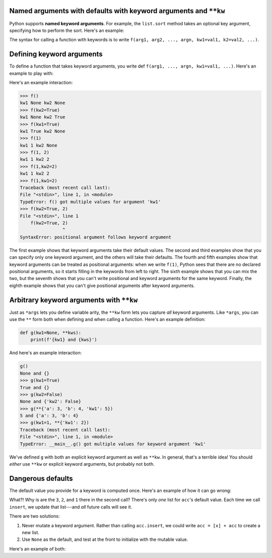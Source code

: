 Named arguments with defaults with keyword arguments and ``**kw``
=================================================================

Python supports **named keyword arguments**. For example, the ``list.sort`` method takes an optional key argument, specifying how to perform the sort. Here's an example:

.. exec_code::

    l = [{'id': 100, 'name': 'Michael'},
     {'id': 73, 'name': 'Wen-Ding'},
     {'id': 112, 'name': 'Anvay'}]

    def get_id(r): return r['id']
    def get_name(r): return r['name']

    print(f'The original list is:\n\t{l}')
    l.sort(key=get_id)
    print(f'Sorted by id the list is:\n\t{l}')
    l.sort(key=get_name)
    print(f'Sorted by name the list is:\n\t{l}')

The syntax for calling a function with keywords is to write ``f(arg1, arg2, ..., argn, kw1=val1, k2=val2, ...)``.

Defining keyword arguments
==========================

To define a function that takes keyword arguments, you write def ``f(arg1, ..., argn, kw1=val1, ...)``. Here's an example to play with:

.. retrolite:: /content/snippets/cs515_snippets/Week_7_Snippets/defining_keyword_args.ipynb
   :width: 100%
   :height: 500px
   :prompt: Begin!
   :prompt_color: #cd46e8

Here's an example interaction:

.. code-block::

    >>> f()
    kw1 None kw2 None
    >>> f(kw2=True)
    kw1 None kw2 True
    >>> f(kw1=True)
    kw1 True kw2 None
    >>> f(1)
    kw1 1 kw2 None
    >>> f(1, 2)
    kw1 1 kw2 2
    >>> f(1,kw2=2)
    kw1 1 kw2 2
    >>> f(1,kw1=2)
    Traceback (most recent call last):
    File "<stdin>", line 1, in <module>
    TypeError: f() got multiple values for argument 'kw1'
    >>> f(kw2=True, 2)
    File "<stdin>", line 1
        f(kw2=True, 2)
                    ^
    SyntaxError: positional argument follows keyword argument

The first example shows that keyword arguments take their default values. The second and third examples show that you can specify only one keyword argument, and the others will take their defaults. The fourth and fifth examples show that keyword arguments can be treated as positional arguments: when we write ``f(1)``, Python sees that there are no declared positional arguments, so it starts filling in the keywords from left to right. The sixth example shows that you can mix the two, but the seventh shows that you can't write positional and keyword arguments for the same keyword. Finally, the eighth example shows that you can't give positional arguments after keyword arguments.

Arbitrary keyword arguments with ``**kw``
=========================================

Just as ``*args`` lets you define variable arity, the ``**kw`` form lets you capture *all* keyword arguments. Like ``*args``, you can use the ``**`` form both when defining and when calling a function. Here's an example definition:

.. code-block:: python

    def g(kw1=None, **kws):
        print(f'{kw1} and {kws}')

And here's an example interaction:

.. code-block::

    g()
    None and {}
    >>> g(kw1=True)
    True and {}
    >>> g(kw2=False)
    None and {'kw2': False}
    >>> g(**{'a': 3, 'b': 4, 'kw1': 5})
    5 and {'a': 3, 'b': 4}
    >>> g(kw1=1, **{'kw1': 2})
    Traceback (most recent call last):
    File "<stdin>", line 1, in <module>
    TypeError: __main__.g() got multiple values for keyword argument 'kw1'

We've defined ``g`` with both an explicit keyword argument as well as ``**kw``. In general, that's a terrible idea! You should *either* use ``**kw`` or explicit keyword arguments, but probably not both.

Dangerous defaults
==================

The default value you provide for a keyword is computed once. Here's an example of how it can go wrong:

.. retrolite:: /content/snippets/cs515_snippets/Week_7_Snippets/dangerous_defaults.ipynb
   :width: 100%
   :height: 500px
   :prompt: Begin!
   :prompt_color: #cd46e8

What?! Why is are the ``3``, ``2``, and ``1`` there in the second call? There's only *one* list for ``acc``'s default value. Each time we call ``insert``, we update that list---and *all* future calls will see it.

There are two solutions:

1. Never mutate a keyword argument. Rather than calling ``acc.insert``, we could write ``acc = [x] + acc`` to create a new list.
2. Use ``None`` as the default, and test at the front to initialize with the mutable value.

Here's an example of both:

.. retrolite:: /content/snippets/cs515_snippets/Week_7_Snippets/dangerous_defaults_2.ipynb
   :width: 100%
   :height: 500px
   :prompt: Begin!
   :prompt_color: #cd46e8

